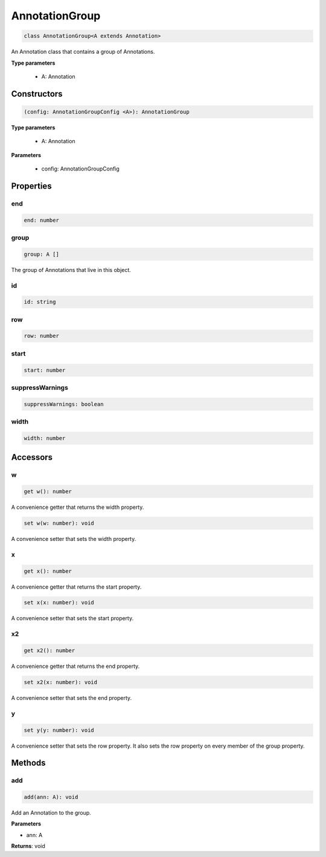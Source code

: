 .. role:: trst-class
.. role:: trst-interface
.. role:: trst-function
.. role:: trst-property
.. role:: trst-property-desc
.. role:: trst-method
.. role:: trst-method-desc
.. role:: trst-parameter
.. role:: trst-type
.. role:: trst-type-parameter

.. _AnnotationGroup:

:trst-class:`AnnotationGroup`
=============================

.. container:: collapsible

  .. code-block:: typescript

    class AnnotationGroup<A extends Annotation>

.. container:: content

  An Annotation class that contains a group of Annotations.

  **Type parameters**

    - A: Annotation

Constructors
------------

.. container:: collapsible

  .. code-block:: typescript

    (config: AnnotationGroupConfig <A>): AnnotationGroup

.. container:: content

  **Type parameters**

    - A: Annotation

  **Parameters**

    - config: AnnotationGroupConfig

Properties
----------

end
***

.. container:: collapsible

  .. code-block:: typescript

    end: number

.. container:: content

  

group
*****

.. container:: collapsible

  .. code-block:: typescript

    group: A []

.. container:: content

  The group of Annotations that live in this object.

id
**

.. container:: collapsible

  .. code-block:: typescript

    id: string

.. container:: content

  

row
***

.. container:: collapsible

  .. code-block:: typescript

    row: number

.. container:: content

  

start
*****

.. container:: collapsible

  .. code-block:: typescript

    start: number

.. container:: content

  

suppressWarnings
****************

.. container:: collapsible

  .. code-block:: typescript

    suppressWarnings: boolean

.. container:: content

  

width
*****

.. container:: collapsible

  .. code-block:: typescript

    width: number

.. container:: content

  


Accessors
---------

w
*

.. container:: collapsible

 .. code-block:: typescript

    get w(): number

.. container:: content

  A convenience getter that returns the width property.

.. container:: collapsible

 .. code-block:: typescript

    set w(w: number): void

.. container:: content

  A convenience setter that sets the width property.

x
*

.. container:: collapsible

 .. code-block:: typescript

    get x(): number

.. container:: content

  A convenience getter that returns the start property.

.. container:: collapsible

 .. code-block:: typescript

    set x(x: number): void

.. container:: content

  A convenience setter that sets the start property.

x2
**

.. container:: collapsible

 .. code-block:: typescript

    get x2(): number

.. container:: content

  A convenience getter that returns the end property.

.. container:: collapsible

 .. code-block:: typescript

    set x2(x: number): void

.. container:: content

  A convenience setter that sets the end property.

y
*

.. container:: collapsible

 .. code-block:: typescript

    set y(y: number): void

.. container:: content

  A convenience setter that sets the row property. It also sets the row property on every member of the group property.

Methods
-------

add
***

.. container:: collapsible

 .. code-block:: typescript

    add(ann: A): void

.. container:: content

  Add an Annotation to the group.

  **Parameters**

  - ann: A

  **Returns**: void


